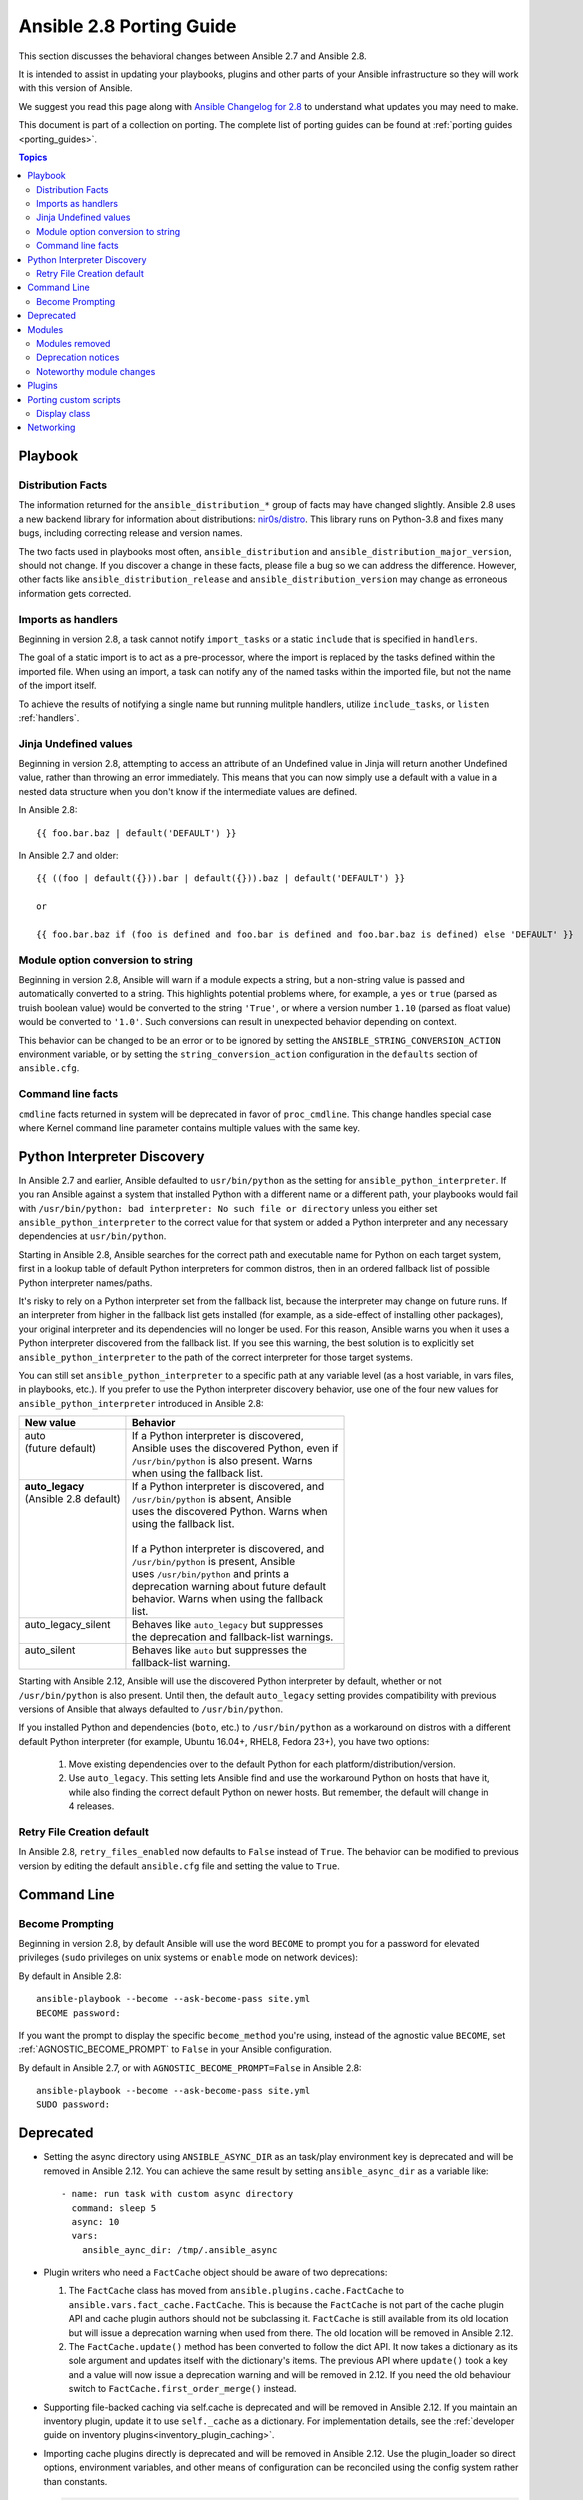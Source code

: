 .. _porting_2.8_guide:

*************************
Ansible 2.8 Porting Guide
*************************

This section discusses the behavioral changes between Ansible 2.7 and Ansible 2.8.

It is intended to assist in updating your playbooks, plugins and other parts of your Ansible infrastructure so they will work with this version of Ansible.

We suggest you read this page along with `Ansible Changelog for 2.8 <https://github.com/ansible/ansible/blob/devel/changelogs/CHANGELOG-v2.8.rst>`_ to understand what updates you may need to make.

This document is part of a collection on porting. The complete list of porting guides can be found at :ref:`porting guides <porting_guides>`.

.. contents:: Topics

Playbook
========

Distribution Facts
------------------

The information returned for the ``ansible_distribution_*`` group of facts may have changed
slightly.  Ansible 2.8 uses a new backend library for information about distributions: `nir0s/distro <https://github.com/nir0s/distro>`_. This library runs on Python-3.8 and fixes many bugs, including correcting release and version names.

The two facts used in playbooks most often, ``ansible_distribution`` and ``ansible_distribution_major_version``, should not change. If you discover a change in these facts, please file a bug so we can address the
difference.  However, other facts like ``ansible_distribution_release`` and
``ansible_distribution_version`` may change as erroneous information gets corrected.

Imports as handlers
-------------------

Beginning in version 2.8, a task cannot notify ``import_tasks`` or a static ``include`` that is specified in ``handlers``.

The goal of a static import is to act as a pre-processor, where the import is replaced by the tasks defined within the imported file. When
using an import, a task can notify any of the named tasks within the imported file, but not the name of the import itself.

To achieve the results of notifying a single name but running mulitple handlers, utilize ``include_tasks``, or ``listen`` :ref:`handlers`.

Jinja Undefined values
----------------------

Beginning in version 2.8, attempting to access an attribute of an Undefined value in Jinja will return another Undefined value, rather than throwing an error immediately. This means that you can now simply use
a default with a value in a nested data structure when you don't know if the intermediate values are defined.

In Ansible 2.8::

    {{ foo.bar.baz | default('DEFAULT') }}

In Ansible 2.7 and older::

    {{ ((foo | default({})).bar | default({})).baz | default('DEFAULT') }}

    or

    {{ foo.bar.baz if (foo is defined and foo.bar is defined and foo.bar.baz is defined) else 'DEFAULT' }}

Module option conversion to string
----------------------------------

Beginning in version 2.8, Ansible will warn if a module expects a string, but a non-string value is passed and automatically converted to a string. This highlights potential problems where, for example, a ``yes`` or ``true`` (parsed as truish boolean value) would be converted to the string ``'True'``, or where a version number ``1.10`` (parsed as float value) would be converted to ``'1.0'``. Such conversions can result in unexpected behavior depending on context.

This behavior can be changed to be an error or to be ignored by setting the ``ANSIBLE_STRING_CONVERSION_ACTION`` environment variable, or by setting the ``string_conversion_action`` configuration in the ``defaults`` section of ``ansible.cfg``.


Command line facts
------------------

``cmdline`` facts returned in system will be deprecated in favor of ``proc_cmdline``. This change handles special case where Kernel command line parameter contains multiple values with the same key.


Python Interpreter Discovery
============================

In Ansible 2.7 and earlier, Ansible defaulted to ``usr/bin/python`` as the
setting for ``ansible_python_interpreter``. If you ran Ansible against a system
that installed Python with a different name or a different path, your playbooks
would fail with ``/usr/bin/python: bad interpreter: No such file or directory``
unless you either set ``ansible_python_interpreter`` to the correct value for
that system or added a Python interpreter and any necessary dependencies at
``usr/bin/python``.

Starting in Ansible 2.8, Ansible searches for the correct path and executable
name for Python on each target system, first in a lookup table of default
Python interpreters for common distros, then in an ordered fallback list of
possible Python interpreter names/paths.

It's risky to rely on a Python interpreter set from the fallback list, because
the interpreter may change on future runs. If an interpreter from
higher in the fallback list gets installed (for example, as a side-effect of
installing other packages), your original interpreter and its dependencies will
no longer be used. For this reason, Ansible warns you when it uses a Python
interpreter discovered from the fallback list. If you see this warning, the
best solution is to explicitly set ``ansible_python_interpreter`` to the path
of the correct interpreter for those target systems.

You can still set ``ansible_python_interpreter`` to a specific path at any
variable level (as a host variable, in vars files, in playbooks, etc.).
If you prefer to use the Python interpreter discovery behavior, use
one of the four new values for ``ansible_python_interpreter`` introduced in
Ansible 2.8:

+---------------------------+-----------------------------------------------+
| New value                 | Behavior                                      |
+===========================+===============================================+
| | auto                    | | If a Python interpreter is discovered,      |
| | (future default)        | | Ansible uses the discovered Python, even if |
| |                         | | ``/usr/bin/python`` is also present. Warns  |
| |                         | | when using the fallback list.               |
+---------------------------+-----------------------------------------------+
| | **auto_legacy**         | | If a Python interpreter is discovered, and  |
| | (Ansible 2.8 default)   | | ``/usr/bin/python`` is absent, Ansible      |
| |                         | | uses the discovered Python. Warns when      |
| |                         | | using the fallback list.                    |
| |                         | |                                             |
| |                         | | If a Python interpreter is discovered, and  |
| |                         | | ``/usr/bin/python`` is present, Ansible     |
| |                         | | uses ``/usr/bin/python`` and prints a       |
| |                         | | deprecation warning about future default    |
| |                         | | behavior. Warns when using the fallback     |
| |                         | | list.                                       |
+---------------------------+-----------------------------------------------+
| | auto_legacy_silent      | | Behaves like ``auto_legacy`` but suppresses |
| |                         | | the deprecation and fallback-list warnings. |
+---------------------------+-----------------------------------------------+
| | auto_silent             | | Behaves like ``auto`` but suppresses the    |
| |                         | | fallback-list warning.                      |
+---------------------------+-----------------------------------------------+

Starting with Ansible 2.12, Ansible will use the discovered Python interpreter
by default, whether or not ``/usr/bin/python`` is also present. Until then,
the default ``auto_legacy`` setting provides compatibility with
previous versions of Ansible that always defaulted to ``/usr/bin/python``.

If you installed Python and dependencies (``boto``, etc.) to
``/usr/bin/python`` as a workaround on distros with a different default Python
interpreter (for example, Ubuntu 16.04+, RHEL8, Fedora 23+), you have two
options:

  #. Move existing dependencies over to the default Python for each platform/distribution/version.
  #. Use ``auto_legacy``. This setting lets Ansible find and use the workaround Python on hosts that have it, while also finding the correct default Python on newer hosts. But remember, the default will change in 4 releases.


Retry File Creation default
---------------------------

In Ansible 2.8, ``retry_files_enabled`` now defaults to ``False`` instead of ``True``.  The behavior can be
modified to previous version by editing the default ``ansible.cfg`` file and setting the value to ``True``.

Command Line
============

Become Prompting
----------------

Beginning in version 2.8, by default Ansible will use the word ``BECOME`` to prompt you for a password for elevated privileges (``sudo`` privileges on unix systems or ``enable`` mode on network devices):

By default in Ansible 2.8::

    ansible-playbook --become --ask-become-pass site.yml
    BECOME password:

If you want the prompt to display the specific ``become_method`` you're using, instead of the agnostic value ``BECOME``, set :ref:`AGNOSTIC_BECOME_PROMPT` to ``False`` in your Ansible configuration.

By default in Ansible 2.7, or with ``AGNOSTIC_BECOME_PROMPT=False`` in Ansible 2.8::

    ansible-playbook --become --ask-become-pass site.yml
    SUDO password:

Deprecated
==========

* Setting the async directory using ``ANSIBLE_ASYNC_DIR`` as an task/play environment key is deprecated and will be
  removed in Ansible 2.12. You can achieve the same result by setting ``ansible_async_dir`` as a variable like::

      - name: run task with custom async directory
        command: sleep 5
        async: 10
        vars:
          ansible_aync_dir: /tmp/.ansible_async

* Plugin writers who need a ``FactCache`` object should be aware of two deprecations:

  1. The ``FactCache`` class has moved from ``ansible.plugins.cache.FactCache`` to
     ``ansible.vars.fact_cache.FactCache``.  This is because the ``FactCache`` is not part of the
     cache plugin API and cache plugin authors should not be subclassing it.  ``FactCache`` is still
     available from its old location but will issue a deprecation warning when used from there.  The
     old location will be removed in Ansible 2.12.

  2. The ``FactCache.update()`` method has been converted to follow the dict API.  It now takes a
     dictionary as its sole argument and updates itself with the dictionary's items.  The previous
     API where ``update()`` took a key and a value will now issue a deprecation warning and will be
     removed in 2.12.  If you need the old behaviour switch to ``FactCache.first_order_merge()``
     instead.

* Supporting file-backed caching via self.cache is deprecated and will
  be removed in Ansible 2.12. If you maintain an inventory plugin, update it to use ``self._cache`` as a dictionary. For implementation details, see
  the :ref:`developer guide on inventory plugins<inventory_plugin_caching>`.

* Importing cache plugins directly is deprecated and will be removed in Ansible 2.12. Use the plugin_loader
  so direct options, environment variables, and other means of configuration can be reconciled using the config
  system rather than constants.

  .. code-block:: python

     from ansible.plugins.loader import cache_loader
     cache = cache_loader.get('redis', **kwargs)

Modules
=======

Major changes in popular modules are detailed here

The exec wrapper that runs PowerShell modules has been changed to set ``$ErrorActionPreference = "Stop"`` globally.
This may mean that custom modules can fail if they implicitly relied on this behaviour. To get the old behaviour back,
add ``$ErrorActionPreference = "Continue"`` to the top of the module. This change was made to restore the old behaviour
of the EAP that was accidentally removed in a previous release and ensure that modules are more resiliant to errors
that may occur in execution.

Modules removed
---------------

The following modules no longer exist:

* ec2_remote_facts
* azure
* cs_nic
* netscaler
* win_msi

Deprecation notices
-------------------

The following modules will be removed in Ansible 2.12. Please update your playbooks accordingly.

* ``foreman`` use <https://github.com/theforeman/foreman-ansible-modules> instead.
* ``katello`` use <https://github.com/theforeman/foreman-ansible-modules> instead.
* ``github_hooks`` use :ref:`github_webhook <github_webhook_module>` and :ref:`github_webhook_facts <github_webhook_facts_module>` instead.
* ``digital_ocean`` use :ref `digital_ocean_droplet <digital_ocean_droplet_module>` instead.
* ``gce`` use :ref `gce_compute_instance <gce_compute_instance_module>` instead.
* ``panos`` use `Ansible Galaxy role <https://galaxy.ansible.com/PaloAltoNetworks/paloaltonetworks>`_ instead.


Noteworthy module changes
-------------------------

* The ``foreman`` and ``katello`` modules have been deprecated in favor of a set of modules that are broken out per entity with better idempotency in mind.
* The ``foreman`` and ``katello`` modules replacement is officially part of the Foreman Community and supported there.
* The ``tower_credential`` module originally required the ``ssh_key_data`` to be the path to a ssh_key_file.
  In order to work like Tower/AWX, ``ssh_key_data`` now contains the content of the file.
  The previous behavior can be achieved with ``lookup('file', '/path/to/file')``.
* The ``win_scheduled_task`` module deprecated support for specifying a trigger repetition as a list and this format
  will be removed in Ansible 2.12. Instead specify the repetition as a dictionary value.

* The ``win_feature`` module has removed the deprecated ``restart_needed`` return value, use the standardised
  ``reboot_required`` value instead.

* The ``win_package`` module has removed the deprecated ``restart_required`` and ``exit_code`` return value, use the
  standardised ``reboot_required`` and ``rc`` value instead.

* The ``win_get_url`` module has removed the deprecated ``win_get_url`` return dictionary, contained values are
  returned directly.

* The ``win_get_url`` module has removed the deprecated ``skip_certificate_validation`` option, use the standardised
  ``validate_certs`` option instead.

* The ``vmware_local_role_facts`` module now returns a list of dicts instead of a dict of dicts for role information.

* If ``docker_network`` or ``docker_volume`` were called with ``diff: yes``, ``check_mode: yes`` or ``debug: yes``,
  a return value called ``diff`` was returned of type ``list``. To enable proper diff output, this was changed to
  type ``dict``; the original ``list`` is returned as ``diff.differences``.

* The ``na_ontap_cluster_peer`` module has replaced ``source_intercluster_lif`` and ``dest_intercluster_lif`` string options with
  ``source_intercluster_lifs`` and ``dest_intercluster_lifs`` list options

* The ``modprobe`` module now detects kernel builtins. Previously, attempting to remove (with ``state: absent``)
  a builtin kernel module succeeded without any error message because ``modprobe`` did not detect the module as
  ``present``. Now, ``modprobe`` will fail if a kernel module is builtin and ``state: absent`` (with an error message
  from the modprobe binary like ``modprobe: ERROR: Module nfs is builtin.``), and it will succeed without reporting
  changed if ``state: present``. Any playbooks that are using ``changed_when: no`` to mask this quirk can safely
  remove that workaround. To get the previous behavior when applying ``state: absent`` to a builtin kernel module,
  use ``failed_when: false`` or ``ignore_errors: true`` in your playbook.

* The ``digital_ocean`` module has been deprecated in favor of modules that do not require external dependencies.
  This allows for more flexibility and better module support.

* The ``docker_container`` module has deprecated the returned fact ``docker_container``. The same value is
  available as the returned variable ``container``. The returned fact will be removed in Ansible 2.12.
* The ``docker_network`` module has deprecated the returned fact ``docker_container``. The same value is
  available as the returned variable ``network``. The returned fact will be removed in Ansible 2.12.
* The ``docker_volume`` module has deprecated the returned fact ``docker_container``. The same value is
  available as the returned variable ``volume``. The returned fact will be removed in Ansible 2.12.

* The ``docker_service`` module was renamed to :ref:`docker_compose <docker_compose_module>`.
* The renamed ``docker_compose`` module used to return one fact per service, named same as the service. A dictionary
  of these facts is returned as the regular return value ``services``. The returned facts will be removed in
  Ansible 2.12.

* The ``docker_swarm_service`` module no longer sets a defaults for the following options:
    * ``user``. Before, the default was ``root``.
    * ``update_delay``. Before, the default was ``10``.
    * ``update_parallelism``. Before, the default was ``1``.

* ``vmware_vm_facts`` used to return dict of dict with virtual machine's facts. Ansible 2.8 and onwards will return list of dict with virtual machine's facts.
  Please see module ``vmware_vm_facts`` documentation for example.

* ``vmware_guest_snapshot`` module used to return ``results``. Since Ansible 2.8 and onwards ``results`` is a reserved keyword, it is replaced by ``snapshot_results``.
  Please see module ``vmware_guest_snapshots`` documentation for example.

* The ``panos`` modules have been deprecated in favor of using the Palo Alto Networks `Ansible Galaxy role
  <https://galaxy.ansible.com/PaloAltoNetworks/paloaltonetworks>`_.  Contributions to the role can be made
  `here <https://github.com/PaloAltoNetworks/ansible-pan>`_.

* The ``ipa_user`` module originally always sent ``password`` to FreeIPA regardless of whether the password changed. Now the module only sends ``password`` if ``update_password`` is set to ``always``, which is the default.

* The ``win_psexec`` has deprecated the undocumented ``extra_opts`` module option. This will be removed in Ansible 2.10.

* The ``win_nssm`` module has deprecated the following options in favor of using the ``win_service`` module to configure the service after installing it with ``win_nssm``:
  * ``dependencies``, use ``dependencies`` of ``win_service`` instead
  * ``start_mode``, use ``start_mode`` of ``win_service`` instead
  * ``user``, use ``username`` of ``win_service`` instead
  * ``password``, use ``password`` of ``win_service`` instead
  These options will be removed in Ansible 2.12.

* The ``win_nssm`` module has also deprecated the ``start``, ``stop``, and ``restart`` values of the ``status`` option.
  You should use the ``win_service`` module to control the running state of the service. This will be removed in Ansible 2.12.

* The ``status`` module option for ``win_nssm`` has changed its default value to ``present``. Before, the default was ``start``.
  Consequently, the service is no longer started by default after creation with ``win_nssm``, and you should use
  the ``win_service`` module to start it if needed.

* The ``app_parameters`` module option for ``win_nssm`` has been deprecated; use ``argument`` instead. This will be removed in Ansible 2.12.

* The ``app_parameters_free_form`` module option for ``win_nssm`` has been aliased to the new ``arguments`` option.

* The ``win_dsc`` module will now validate the input options for a DSC resource. In previous versions invalid options
  would be ignored but are now not.

* The ``openssl_pkcs12`` module will now regenerate the pkcs12 file if there are differences between the file on disk and the parameters passed to the module.

Plugins
=======

* Ansible no longer defaults to the ``paramiko`` connection plugin when using macOS as the control node. Ansible will now use the ``ssh`` connection plugin by default on a macOS control node.  Since ``ssh`` supports connection persistence between tasks and playbook runs, it performs better than ``paramiko``. If you are using password authentication, you will need to install ``sshpass`` when using the ``ssh`` connection plugin. Or you can explicitly set the connection type to ``paramiko`` to maintain the pre-2.8 behavior on macOS.

* Connection plugins have been standardized to allow use of ``ansible_<conn-type>_user``
  and ``ansible_<conn-type>_password`` variables.  Variables such as
  ``ansible_<conn-type>_pass`` and ``ansible_<conn-type>_username`` are treated
  with lower priority than the standardized names and may be deprecated in the
  future.  In general, the ``ansible_user`` and ``ansible_password`` vars should
  be used unless there is a reason to use the connection-specific variables.

* The ``powershell`` shell plugin now uses ``async_dir`` to define the async path for the results file and the default
  has changed to ``%USERPROFILE%\.ansible_async``. To control this path now, either set the ``ansible_async_dir``
  variable or the ``async_dir`` value in the ``powershell`` section of the config ini.

* Order of enabled inventory plugins (:ref:`INVENTORY_ENABLED`) has been updated, :ref:`auto <auto_inventory>` is now before :ref:`yaml <yaml_inventory>` and :ref:`ini <ini_inventory>`.

* The private ``_options`` attribute has been removed from the ``CallbackBase`` class of callback
  plugins.  If you have a third-party callback plugin which needs to access the command line arguments,
  use code like the following instead of trying to use ``self._options``:

  .. code-block:: python

     from ansible import context
     [...]
     tags = context.CLIARGS['tags']

  ``context.CLIARGS`` is a read-only dictionary so normal dictionary retrieval methods like
  ``CLIARGS.get('tags')`` and ``CLIARGS['tags']`` work as expected but you won't be able to modify
  the cli arguments at all.

* Play recap now counts ``ignored`` and ``rescued`` tasks as well as ``ok``, ``changed``, ``unreachable``, ``failed`` and ``skipped`` tasks, thanks to two additional stat counters in the ``default`` callback plugin. Tasks that fail and have ``ignore_errors: yes`` set are listed as ``ignored``. Tasks that fail and then execute a rescue section are listed as ``rescued``. Note that ``rescued`` tasks are no longer counted as ``failed`` as in Ansible 2.7 (and earlier).

* ``osx_say`` callback plugin was renamed into :ref:`say <say_callback>`.

* Inventory plugins now support caching via cache plugins. To start using a cache plugin with your inventory see the section on caching in the :ref:`inventory guide<using_inventory>`. To port a custom cache plugin to be compatible with inventory see :ref:`developer guide on cache plugins<developing_cache_plugins>`.

Porting custom scripts
======================

Display class
-------------

As of Ansible 2.8, the ``Display`` class is now a "singleton". Instead of using ``__main__.display`` each file should
import and instantiate ``ansible.utils.display.Display`` on its own.

**OLD** In Ansible 2.7 (and earlier) the following was used to access the ``display`` object:

.. code-block:: python

   try:
       from __main__ import display
   except ImportError:
       from ansible.utils.display import Display
       display = Display()

**NEW** In Ansible 2.8 the following should be used:

.. code-block:: python

   from ansible.utils.display import Display
   display = Display()

Networking
==========

* The ``eos_config``, ``ios_config``, and ``nxos_config`` modules have removed the deprecated
  ``save`` and ``force`` parameters, use the ``save_when`` parameter to replicate their
  functionality.

* The ``nxos_vrf_af`` module has removed the ``safi`` paramter. This parameter was deprecated
  in Ansible 2.4 and has had no impact on the module since then.
